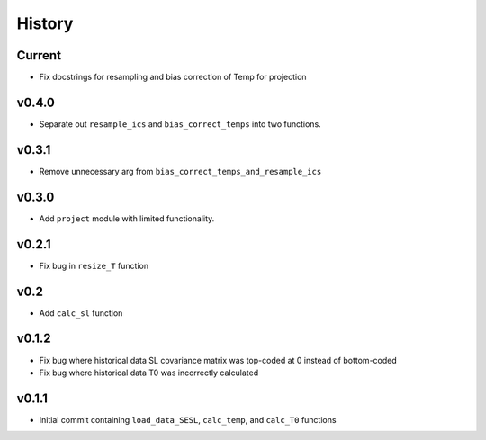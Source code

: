 
History
=======

Current
-------
* Fix docstrings for resampling and bias correction of Temp for projection

v0.4.0
------
* Separate out ``resample_ics`` and ``bias_correct_temps`` into two functions.

v0.3.1
------
* Remove unnecessary arg from ``bias_correct_temps_and_resample_ics``

v0.3.0
------
* Add ``project`` module with limited functionality.

v0.2.1
------
* Fix bug in ``resize_T`` function

v0.2
----
* Add ``calc_sl`` function

v0.1.2
------
* Fix bug where historical data SL covariance matrix was top-coded at 0 instead of bottom-coded
* Fix bug where historical data T0 was incorrectly calculated

v0.1.1
------
* Initial commit containing ``load_data_SESL``, ``calc_temp``, and ``calc_T0`` functions
